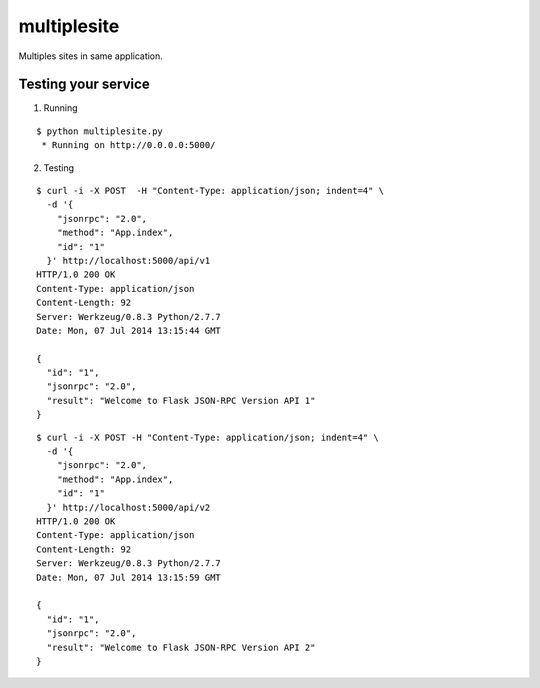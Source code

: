 multiplesite
============

Multiples sites in same application.


Testing your service
********************

1. Running

::

    $ python multiplesite.py
     * Running on http://0.0.0.0:5000/


2. Testing

::

    $ curl -i -X POST  -H "Content-Type: application/json; indent=4" \
      -d '{
        "jsonrpc": "2.0",
        "method": "App.index",
        "id": "1"
      }' http://localhost:5000/api/v1
    HTTP/1.0 200 OK
    Content-Type: application/json
    Content-Length: 92
    Server: Werkzeug/0.8.3 Python/2.7.7
    Date: Mon, 07 Jul 2014 13:15:44 GMT

    {
      "id": "1",
      "jsonrpc": "2.0",
      "result": "Welcome to Flask JSON-RPC Version API 1"
    }


::

    $ curl -i -X POST -H "Content-Type: application/json; indent=4" \
      -d '{
        "jsonrpc": "2.0",
        "method": "App.index",
        "id": "1"
      }' http://localhost:5000/api/v2
    HTTP/1.0 200 OK
    Content-Type: application/json
    Content-Length: 92
    Server: Werkzeug/0.8.3 Python/2.7.7
    Date: Mon, 07 Jul 2014 13:15:59 GMT

    {
      "id": "1",
      "jsonrpc": "2.0",
      "result": "Welcome to Flask JSON-RPC Version API 2"
    }
